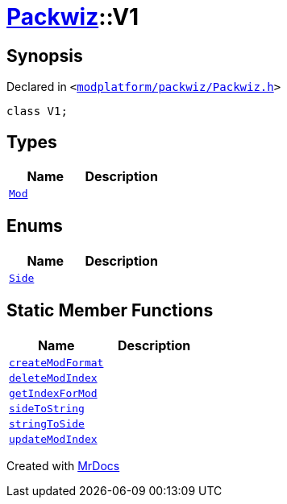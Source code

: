 [#Packwiz-V1]
= xref:Packwiz.adoc[Packwiz]::V1
:relfileprefix: ../
:mrdocs:


== Synopsis

Declared in `&lt;https://github.com/PrismLauncher/PrismLauncher/blob/develop/launcher/modplatform/packwiz/Packwiz.h#L37[modplatform&sol;packwiz&sol;Packwiz&period;h]&gt;`

[source,cpp,subs="verbatim,replacements,macros,-callouts"]
----
class V1;
----

== Types
[cols=2]
|===
| Name | Description 

| xref:Packwiz/V1/Mod.adoc[`Mod`] 
| 

|===
== Enums
[cols=2]
|===
| Name | Description 

| xref:Packwiz/V1/Side.adoc[`Side`] 
| 

|===
== Static Member Functions
[cols=2]
|===
| Name | Description 

| xref:Packwiz/V1/createModFormat.adoc[`createModFormat`] 
| 
| xref:Packwiz/V1/deleteModIndex.adoc[`deleteModIndex`] 
| 
| xref:Packwiz/V1/getIndexForMod.adoc[`getIndexForMod`] 
| 
| xref:Packwiz/V1/sideToString.adoc[`sideToString`] 
| 

| xref:Packwiz/V1/stringToSide.adoc[`stringToSide`] 
| 

| xref:Packwiz/V1/updateModIndex.adoc[`updateModIndex`] 
| 

|===





[.small]#Created with https://www.mrdocs.com[MrDocs]#
